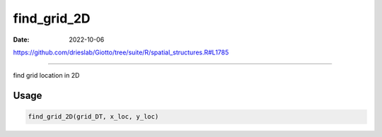 ============
find_grid_2D
============

:Date: 2022-10-06

https://github.com/drieslab/Giotto/tree/suite/R/spatial_structures.R#L1785

===========

find grid location in 2D

Usage
=====

.. code:: r

   find_grid_2D(grid_DT, x_loc, y_loc)
